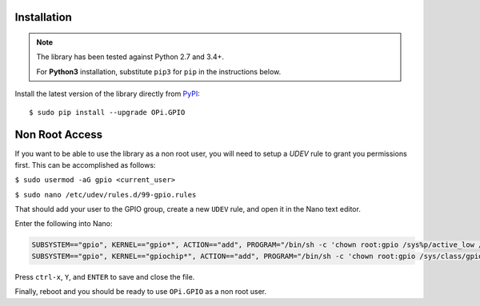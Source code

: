 Installation
------------
.. note:: The library has been tested against Python 2.7 and 3.4+.

   For **Python3** installation, substitute ``pip3`` for ``pip`` in the 
   instructions below.

Install the latest version of the library directly from
`PyPI <https://pypi.python.org/pypi?:action=display&name=OPi.GPIO>`_::

  $ sudo pip install --upgrade OPi.GPIO
  
Non Root Access
---------------
If you want to be able to use the library as a non root user, you will need to setup a `UDEV` rule to grant you permissions first. 
This can be accomplished as follows: 

``$ sudo usermod -aG gpio <current_user>``

``$ sudo nano /etc/udev/rules.d/99-gpio.rules``

That should add your user to the GPIO group, create a new ``UDEV`` rule, and open it in the Nano text editor. 

Enter the following into Nano:

.. code-block:: text

   SUBSYSTEM=="gpio", KERNEL=="gpio*", ACTION=="add", PROGRAM="/bin/sh -c 'chown root:gpio /sys%p/active_low /sys%p/direction /sys%p/edge /sys%p/value ; chmod 660 /sys%p/active_low /sys%p/direction /sys%p/edge /sys%p/value'"
   SUBSYSTEM=="gpio", KERNEL=="gpiochip*", ACTION=="add", PROGRAM="/bin/sh -c 'chown root:gpio /sys/class/gpio/export /sys/class/gpio/unexport ; chmod 220 /sys/class/gpio/export /sys/class/gpio/unexport'" 

Press ``ctrl-x``, ``Y``, and ``ENTER`` to save and close the file. 

Finally, reboot and you should be ready to use ``OPi.GPIO`` as a non root user. 
